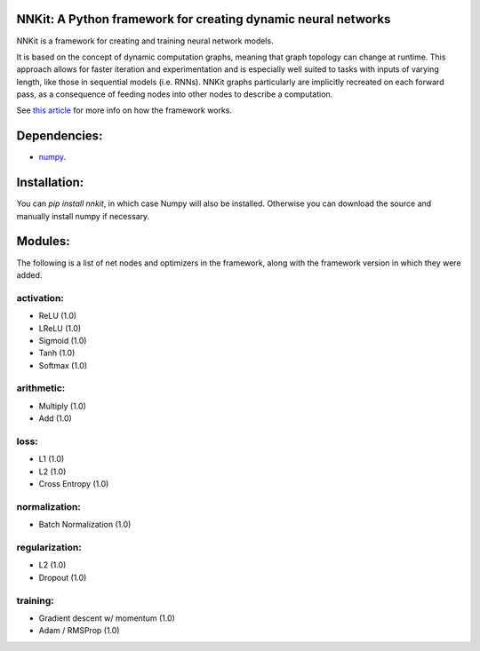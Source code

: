 NNKit: A Python framework for creating dynamic neural networks
==============================================================

NNKit is a framework for creating and training neural network models.

It is based on the concept of dynamic computation graphs, meaning that graph topology can change at runtime. This approach allows for faster iteration and experimentation and is especially well suited to tasks with inputs of varying length,
like those in sequential models (i.e. RNNs). NNKit graphs particularly are implicitly recreated on each forward pass, as a consequence of
feeding nodes into other nodes to describe a computation.

See `this article <https://0xfede.io/2018/05/18/nnkit.html>`_ for more info on how the framework works.

Dependencies:
=============
* `numpy <http://www.numpy.org>`_.

Installation:
=============
You can `pip install nnkit`, in which case Numpy will also be installed.
Otherwise you can download the source and manually install numpy if necessary.


Modules:
========

The following is a list of net nodes and optimizers in the framework, along with the framework
version in which they were added.


activation:
-----------
* ReLU (1.0)
* LReLU (1.0)
* Sigmoid (1.0)
* Tanh (1.0)
* Softmax (1.0)

arithmetic:
-----------
* Multiply (1.0)
* Add (1.0)

loss:
-----
* L1 (1.0)
* L2 (1.0)
* Cross Entropy (1.0)

normalization:
--------------
* Batch Normalization (1.0)

regularization:
---------------
* L2 (1.0)
* Dropout (1.0)

training:
---------
* Gradient descent w/ momentum (1.0)
* Adam / RMSProp (1.0)
